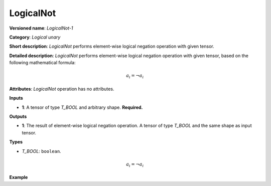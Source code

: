 .. {#openvino_docs_ops_logical_LogicalNot_1}

LogicalNot
==========


.. meta::
  :description: Learn about LogicalNot-1 - an element-wise, logical binary 
                operation, which can be performed on a single input tensor.

**Versioned name**: *LogicalNot-1*

**Category**: *Logical unary*

**Short description**: *LogicalNot* performs element-wise logical negation operation with given tensor.

**Detailed description**: *LogicalNot* performs element-wise logical negation operation with given tensor, based on the following mathematical formula:

.. math::

   a_{i} = \lnot a_{i}


**Attributes**: *LogicalNot* operation has no attributes.

**Inputs**

* **1**: A tensor of type *T_BOOL* and arbitrary shape. **Required.**

**Outputs**

* **1**: The result of element-wise logical negation operation. A tensor of type *T_BOOL* and the same shape as input tensor.

**Types**

* *T_BOOL*: ``boolean``.

.. math::

   a_{i} = \lnot a_{i}


**Example**

.. code-block:: xml
   :force:

   <layer ... type="LogicalNot">
       <input>
           <port id="0">
               <dim>256</dim>
               <dim>56</dim>
           </port>
       </input>
       <output>
           <port id="1">
               <dim>256</dim>
               <dim>56</dim>
           </port>
       </output>
   </layer>


